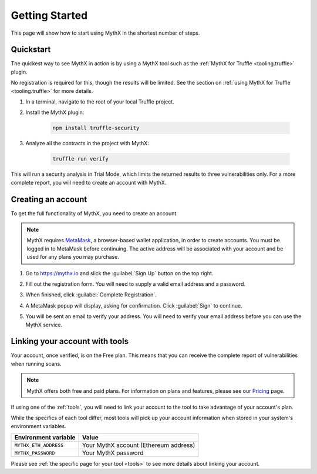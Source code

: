 .. _getting-started:

Getting Started
===============

This page will show how to start using MythX in the shortest number of steps.

Quickstart
----------

The quickest way to see MythX in action is by using a MythX tool such as the :ref:`MythX for Truffle <tooling.truffle>` plugin.

No registration is required for this, though the results will be limited. See the section on :ref:`using MythX for Truffle <tooling.truffle>` for more details.

#. In a terminal, navigate to the root of your local Truffle project.

#. Install the MythX plugin:

     .. code-block:: console

        npm install truffle-security

#. Analyze all the contracts in the project with MythX:

     .. code-block:: console

        truffle run verify

This will run a security analysis in Trial Mode, which limits the returned results to three vulnerabilities only. For a more complete report, you will need to create an account with MythX.


Creating an account
-------------------

To get the full functionality of MythX, you need to create an account.

.. note:: MythX requires `MetaMask <https://metamask.io>`_, a browser-based wallet application, in order to create accounts. You must be logged in to MetaMask before continuing. The active address will be associated with your account and be used for any plans you may purchase.

#. Go to https://mythx.io and slick the :guilabel:`Sign Up` button on the top right.

#. Fill out the registration form. You will need to supply a valid email address and a password.

   .. image:: img/registration.png

#. When finished, click :guilabel:`Complete Registration`.


#. A MetaMask popup will display, asking for confirmation. Click :guilabel:`Sign` to continue.

   .. image:: img/metamasksignup.png
      :width: 50%

#. You will be sent an email to verify your address. You will need to verify your email address before you can use the MythX service.

   .. Verify this

Linking your account with tools
-------------------------------

Your account, once verified, is on the Free plan. This means that you can receive the complete report of vulnerabilities when running scans.

.. note:: MythX offers both free and paid plans. For information on plans and features, please see our `Pricing <https://mythx.io/pricing/>`_ page.

If using one of the :ref:`tools`, you will need to link your account to the tool to take advantage of your account's plan.

While the specifics of each tool differ, most tools will pick up your account information when stored in your system's environment variables.

.. list-table::
   :header-rows: 1

   * - Environment variable
     - Value
   * - ``MYTHX_ETH_ADDRESS``
     - Your MythX account (Ethereum address)
   * - ``MYTHX_PASSWORD``
     - Your MythX password

Please see :ref:`the specific page for your tool <tools>` to see more details about linking your account.
